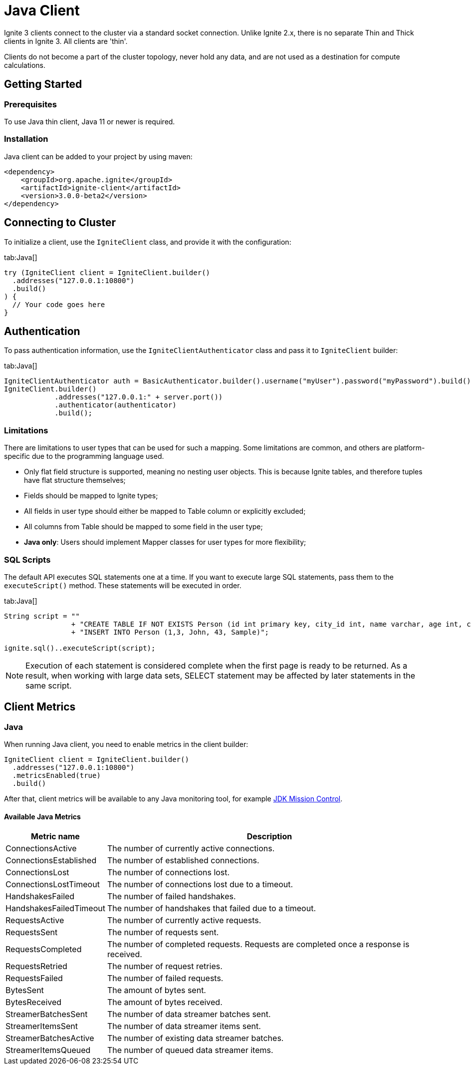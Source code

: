 // Licensed to the Apache Software Foundation (ASF) under one or more
// contributor license agreements.  See the NOTICE file distributed with
// this work for additional information regarding copyright ownership.
// The ASF licenses this file to You under the Apache License, Version 2.0
// (the "License"); you may not use this file except in compliance with
// the License.  You may obtain a copy of the License at
//
// http://www.apache.org/licenses/LICENSE-2.0
//
// Unless required by applicable law or agreed to in writing, software
// distributed under the License is distributed on an "AS IS" BASIS,
// WITHOUT WARRANTIES OR CONDITIONS OF ANY KIND, either express or implied.
// See the License for the specific language governing permissions and
// limitations under the License.
= Java Client

Ignite 3 clients connect to the cluster via a standard socket connection. Unlike Ignite 2.x, there is no separate Thin and Thick clients in Ignite 3. All clients are 'thin'.

Clients do not become a part of the cluster topology, never hold any data, and are not used as a destination for compute calculations.

== Getting Started
=== Prerequisites

To use Java thin client, Java 11 or newer is required.

=== Installation

Java client can be added to your project by using maven:

[source, xml]
----
<dependency>
    <groupId>org.apache.ignite</groupId>
    <artifactId>ignite-client</artifactId>
    <version>3.0.0-beta2</version>
</dependency>
----

== Connecting to Cluster

To initialize a client, use the `IgniteClient` class, and provide it with the configuration:

[tabs]
--
tab:Java[]
[source, java]
----
try (IgniteClient client = IgniteClient.builder()
  .addresses("127.0.0.1:10800")
  .build()
) {
  // Your code goes here
}
----
--

== Authentication

To pass authentication information, use the `IgniteClientAuthenticator` class and pass it to `IgniteClient` builder:
[tabs]
--
tab:Java[]
[source, java]
----
IgniteClientAuthenticator auth = BasicAuthenticator.builder().username("myUser").password("myPassword").build()
IgniteClient.builder()
            .addresses("127.0.0.1:" + server.port())
            .authenticator(authenticator)
            .build();
----
--

=== Limitations

There are limitations to user types that can be used for such a mapping. Some limitations are common, and others are platform-specific due to the programming language used.

- Only flat field structure is supported, meaning no nesting user objects. This is because Ignite tables, and therefore tuples have flat structure themselves;
- Fields should be mapped to Ignite types;
- All fields in user type should either be mapped to Table column or explicitly excluded;
- All columns from Table should be mapped to some field in the user type;
- *Java only*: Users should implement Mapper classes for user types for more flexibility;

=== SQL Scripts

The default API executes SQL statements one at a time. If you want to execute large SQL statements, pass them to the `executeScript()` method. These statements will be executed in order.

[tabs]
--
tab:Java[]
[source, java]
----
String script = ""
                + "CREATE TABLE IF NOT EXISTS Person (id int primary key, city_id int, name varchar, age int, company varchar);"
                + "INSERT INTO Person (1,3, John, 43, Sample)";

ignite.sql()..executeScript(script);
----
--

NOTE: Execution of each statement is considered complete when the first page is ready to be returned. As a result, when working with large data sets, SELECT statement may be affected by later statements in the same script.


== Client Metrics

=== Java

When running Java client, you need to enable metrics in the client builder:

[source, java]
----
IgniteClient client = IgniteClient.builder()
  .addresses("127.0.0.1:10800")
  .metricsEnabled(true)
  .build()

----

After that, client metrics will be available to any Java monitoring tool, for example link:https://www.oracle.com/java/technologies/jdk-mission-control.html[JDK Mission Control].

==== Available Java Metrics

[width="100%",cols="20%,80%",opts="header"]
|=======================================================================
|Metric name | Description

|ConnectionsActive|The number of currently active connections.
|ConnectionsEstablished|The number of established connections.
|ConnectionsLost|The number of connections lost.
|ConnectionsLostTimeout|The number of connections lost due to a timeout.
|HandshakesFailed|The number of failed handshakes.
|HandshakesFailedTimeout|The number of handshakes that failed due to a timeout.
|RequestsActive|The number of currently active requests.
|RequestsSent|The number of requests sent.
|RequestsCompleted|The number of completed requests. Requests are completed once a response is received.
|RequestsRetried|The number of request retries.
|RequestsFailed|The number of failed requests.
|BytesSent|The amount of bytes sent.
|BytesReceived|The amount of bytes received.
|StreamerBatchesSent|The number of data streamer batches sent.
|StreamerItemsSent|The number of data streamer items sent.
|StreamerBatchesActive|The number of existing data streamer batches.
|StreamerItemsQueued|The number of queued data streamer items.

|=======================================================================